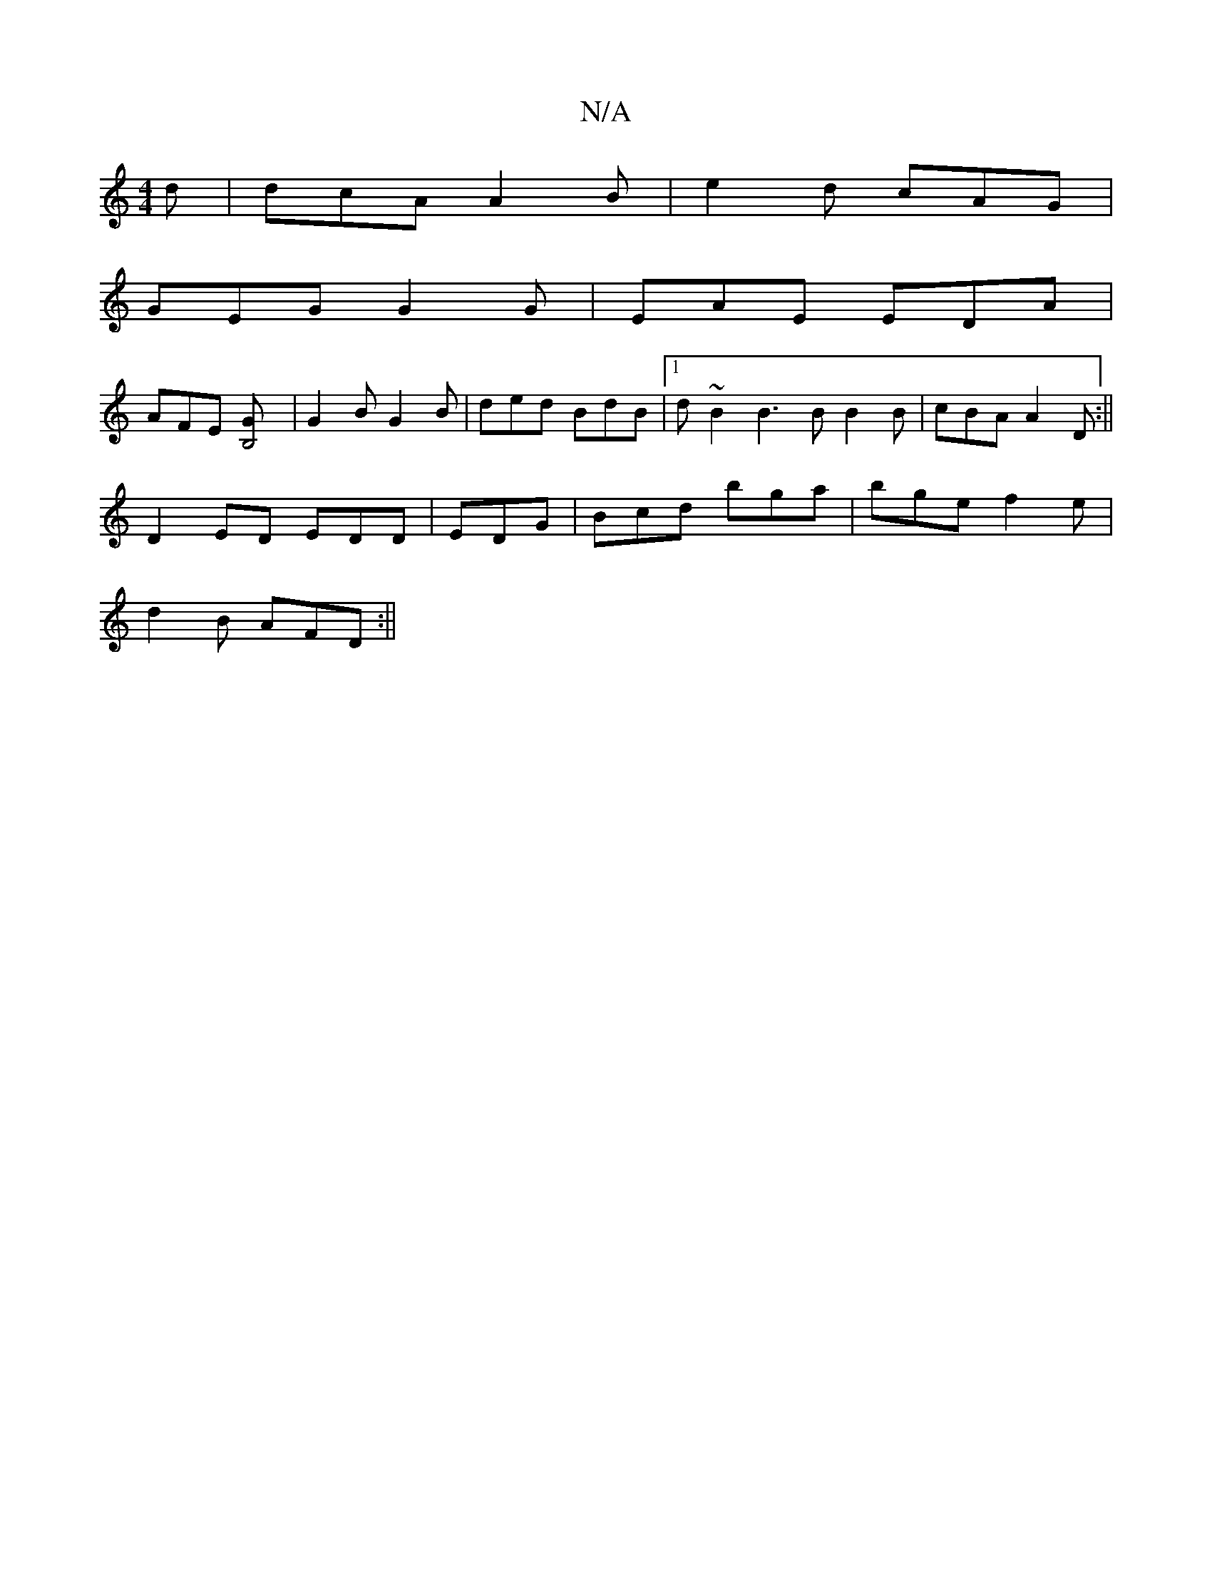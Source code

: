 X:1
T:N/A
M:4/4
R:N/A
K:Cmajor
d | dcA A2B | e2d cAG |
GEG G2G | EAE EDA |
AFE [B,4 ,G] | G2 B G2 B | ded BdB |1 d~B2 B3B B2 B|cBA A2D:||
D2ED EDD|EDG|Bcd bga|bge f2e|
d2B AFD:||

D2D EFG| cef e2 d | e2e fe^g | dc2 d2B | c2 e g2f |